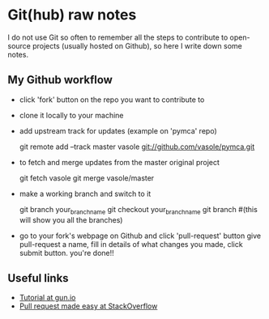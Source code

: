 
* Git(hub) raw notes

I do not use Git so often to remember all the steps to contribute to open-source
projects (usually hosted on Github), so here I write down some notes.

** My Github workflow

- click 'fork' button on the repo you want to contribute to
- clone it locally to your machine
- add upstream track for updates (example on 'pymca' repo)

  git remote add --track master vasole git://github.com/vasole/pymca.git

- to fetch and merge updates from the master original project

  git fetch vasole
  git merge vasole/master

- make a working branch and switch to it

  git branch your_branch_name
  git checkout your_branch_name
  git branch #(this will show you all the branches)

- go to your fork's webpage on Github and click 'pull-request' button give
  pull-request a name, fill in details of what changes you made, click submit
  button.  you're done!!

** Useful links

- [[https://gun.io/blog/how-to-github-fork-branch-and-pull-request/][Tutorial at gun.io]]
- [[http://stackoverflow.com/questions/14680711/how-to-do-a-github-pull-request][Pull request made easy at StackOverflow]]
